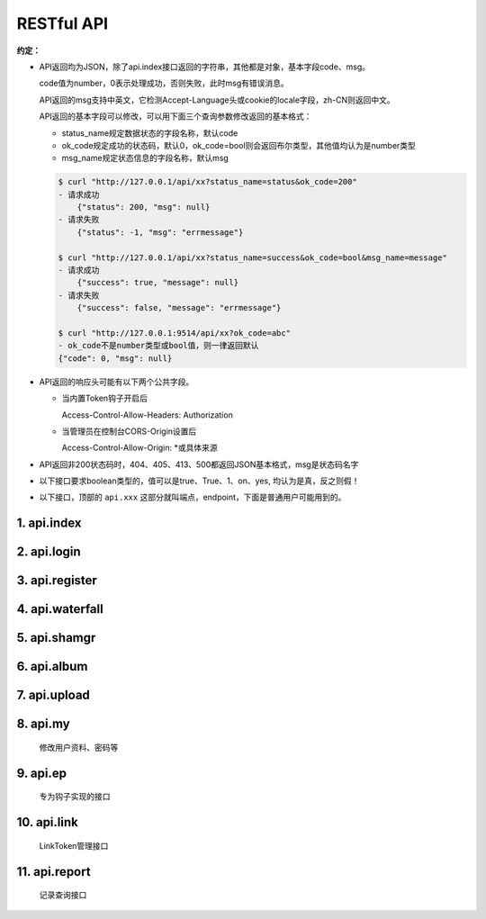 .. _picbed-api:

============
RESTful API
============

**约定：**

- API返回均为JSON，除了api.index接口返回的字符串，其他都是对象，基本字段code、msg。

  code值为number，0表示处理成功，否则失败，此时msg有错误消息。

  API返回的msg支持中英文，它检测Accept-Language头或cookie的locale字段，zh-CN则返回中文。

  API返回的基本字段可以修改，可以用下面三个查询参数修改返回的基本格式：

  - status_name规定数据状态的字段名称，默认code
  
  - ok_code规定成功的状态码，默认0，ok_code=bool则会返回布尔类型，其他值均认为是number类型
  
  - msg_name规定状态信息的字段名称，默认msg

  .. code-block:: bash

    $ curl "http://127.0.0.1/api/xx?status_name=status&ok_code=200"
    - 请求成功
        {"status": 200, "msg": null}
    - 请求失败
        {"status": -1, "msg": "errmessage"}

    $ curl "http://127.0.0.1/api/xx?status_name=success&ok_code=bool&msg_name=message"
    - 请求成功
        {"success": true, "message": null}
    - 请求失败
        {"success": false, "message": "errmessage"}

    $ curl "http://127.0.0.1:9514/api/xx?ok_code=abc"
    - ok_code不是number类型或bool值，则一律返回默认
    {"code": 0, "msg": null}

- API返回的响应头可能有以下两个公共字段。

  - 当内置Token钩子开启后

    Access-Control-Allow-Headers: Authorization

  - 当管理员在控制台CORS-Origin设置后
  
    Access-Control-Allow-Origin: \*或具体来源

- API返回非200状态码时，404、405、413、500都返回JSON基本格式，msg是状态码名字

- 以下接口要求boolean类型的，值可以是true、True、1、on、yes, 均认为是真，反之则假！

- 以下接口，顶部的 ``api.xxx`` 这部分就叫端点，endpoint，下面是普通用户可能用到的。

1. api.index
-------------

.. http:any:: /api/, /api/index

  Api首页，仅用来表明登录态，允许 :http:method:`post` :http:method:`get` 方法

  返回: Hello picbed(未登录)/<username>(已登录)

2. api.login
-------------

.. http:post:: /api/login
  
  登录接口

  :form username: 用户名
  :form password: 登录密码
  :form set_state: boolean: 是否设置登录态
  :form remember: boolean: 是否记住我(7d)
  :resjson string sid: SessionId
  :resjson string expire: 过期时间戳

  **示例：**

  .. http:example:: curl python-requests

    POST /api/login HTTP/1.0
    Host: 127.0.0.1:9514
    Content-Type: application/x-www-form-urlencoded

    username=xxx&&password=your-password-here


    HTTP/1.0 200 OK
    Content-Type: application/json

    {
        "code": 0,
        "sid": "xxxxxxx",
        "expire": 123456789
    }


3. api.register
-----------------

.. http:post:: /api/register
  
  注册接口

  :form username: 用户名
  :form password: 密码
  :form avatar: 头像地址
  :form nickname: 昵称
  :statuscode 404: 管理员关闭注册时

  **示例：**

  .. http:example:: curl python-requests

    POST /api/register HTTP/1.0
    Host: 127.0.0.1:9514
    Content-Type: application/x-www-form-urlencoded

    username=xxx&&password=your-password-here


    HTTP/1.0 200 OK
    Content-Type: application/json

    {
        "code": 0
    }

4. api.waterfall
-----------------

.. http:get:: /api/waterfall
  
  图片列表接口，要求登录，也允许 :http:method:`post` 方法查询。

  :query string sort: 根据图片上传时间排序，asc正序，desc倒序
  :query number page: 页数，从1开始
  :query number limit: 一次性返回条数，默认10
  :query boolean is_mgr: 要求以管理员级别查询（当然用户也得是管理员才行）
  :query string album: 查询相册，可以用逗号分隔查询多个相册
  :form album: 等于query查询参数的album
  :resjson number count: 用户的图片总数
  :resjson number pageCount: 根据limit和count计算的总页数
  :resjsonarr albums: 用户的相册列表 
  :resjsonarr data: 用户的图片列表
  :statuscode 403: 未登录时

  **示例：**

  .. http:example:: curl python-requests

    GET /api/waterfall HTTP/1.0
    Host: 127.0.0.1:9514
    Authorization: LinkToken Your-LinkToken-Value

    :query limit: 1


    HTTP/1.0 200 OK
    Content-Type: application/json

    {
        "albums": [
            "misc",
            "gif",
            "test",
            "LinkPlugin"
        ],
        "code": 0,
        "count": 57,
        "data": [
            {
                "agent": "homepage/0.5.5",
                "album": "",
                "ctime": 1589266897,
                "filename": "1589266897617.gif",
                "sender": "up2local",
                "senders": [
                    {
                        "code": 0,
                        "sender": "up2local",
                        "src": "http://127.0.0.1:9514/static/upload/admin/1589266897617.gif"
                    }
                ],
                "sha": "sha1.1589266897.6169922.80b939eca2183d30281bfdc29ba41aac8f8a21ed",
                "src": "http://127.0.0.1:9514/static/upload/admin/1589266897617.gif",
                "status": "enabled",
                "upload_path": "admin/",
                "user": "admin"
            }
        ],
        "msg": null,
        "pageCount": 57
    }


5. api.shamgr
-----------------

.. http:get:: /api/shamgr/<string:sha>
  
  图片详情接口

  :param sha: 图片的唯一标识
  :type sha: string
  :resjsonarr data: 图片详情（上述接口的图片列表中包含的就是此详情数据）
  :statuscode 404: 没有对应图片时

  **示例：**

  .. http:example:: curl python-requests

    GET /api/shamgr/sha1.xxxxxxx HTTP/1.0
    Host: 127.0.0.1:9514


    HTTP/1.0 200 OK
    Content-Type: application/json

    {
        "code": 0,
        "data": {
            "album": "",
            "src": "http://127.0.0.1:9514/static/upload/admin/1589266897617.gif",
            "sender": "up2local",
            "tpl": {
                "rST": ".. image:: http://127.0.0.1:9514/static/upload/admin/1589266897617.gif",
                "HTML": "<img src='http://127.0.0.1:9514/static/upload/admin/1589266897617.gif' alt='1589266897617.gif'>",
                "Markdown": "![1589266897617.gif](http://127.0.0.1:9514/static/upload/admin/1589266897617.gif)"
            },
            "agent": "homepage/0.5.5",
            "filename": "1589266897617.gif",
            "sha": "sha1.1589266897.6169922.80b939eca2183d30281bfdc29ba41aac8f8a21ed",
            "status": "enabled",
            "user": "admin",
            "upload_path": "admin/",
            "senders": null,
            "ctime": 1589266897
        }
    }

.. http:delete:: /api/shamgr/<string:sha>

  图片删除接口，要求登录，只有图片所属用户和管理员允许删除。

  :param sha: 图片的唯一标识
  :type sha: string
  :statuscode 404: 没有对应图片时
  :statuscode 403: 未登录或图片所属用户与请求用户不匹配

  **示例：**

  .. http:example:: curl python-requests

    DELETE /api/shamgr/sha1.xxxxxxx HTTP/1.0
    Host: 127.0.0.1:9514
    Authorization: LinkToken Your-LinkToken-Value

.. http:put:: /api/shamgr/<string:sha>

  图片数据更新接口，要求登录，只有图片所属用户和管理员允许修改。

  :param sha: 图片的唯一标识
  :type sha: string
  :query string Action: 更新指令，目前仅支持一个updateAlbum（更新相册名）
  :form album: 相册名
  :statuscode 404: 没有对应图片时
  :statuscode 403: 未登录或图片所属用户与请求用户不匹配

  **示例：**

  .. http:example:: curl python-requests

    PUT /api/shamgr/sha1.xxxxxxx HTTP/1.0
    Host: 127.0.0.1:9514
    Authorization: LinkToken Your-LinkToken-Value

    :query Action: updateAlbum

    album=newName


6. api.album
-----------------

.. http:get:: /api/album
  
  用户相册列表接口，要求登录，也允许 :http:method:`post` 方法查询。

  :resjsonarr data: 相册列表
  :resjson object counter: 每个相册中的图片数

  **示例：**

  .. http:example:: curl python-requests

    GET /api/album HTTP/1.0
    Host: 127.0.0.1:9514
    Authorization: LinkToken Your-LinkToken-Value


    HTTP/1.0 200 OK
    Content-Type: application/json

    {
        "msg": null,
        "code": 0,
        "data": [
            "misc",
            "gif",
            "test",
            "LinkPlugin"
        ],
        "counter": {
            "misc": 1,
            "gif": 1,
            "test": 7,
            "aaaaa": 1,
            "LinkPlugin": 2
        }
    }

7. api.upload
-----------------

.. http:post:: /api/upload
  
  图片上传接口，默认不允许匿名（可由管理员开启允许），有两种上传方式，
  文件域表单和base64。

  .. versionchanged:: 1.2.0

    三种上传方式，v1.2.0新增一种图片链接上传，picbed字段值为URL形式时，会
    尝试下载图片（URL符合规则且下载的确实是图片类型才能成功）

    上传方式优先级：文件域 > Image URL > Image base64

  获取上传数据的字段默认是picbed，管理员可以在控制台修改，但是不建议改，
  如果要改，首页上传会自动更新，但引用uploader.js在外部上传的话，那就需要
  设置 **name** 值，具体参考 :ref:`LinkToken-upload-plugin` ，有一个name选项
  可以设置其他值。

  :query string format: 指定图片地址的显示字段
  :form format: 等于query查询参数的format
  :form album: 图片所属相册（匿名时总是直接设置为anonymous）
  :form picbed: 上传字段名
  :form filename: 使用 **base64/url** 方式上传时此值有效，设定文件名
  :resjson string filename: 最终保存到服务器的文件名
  :resjson string sender: 保存图片的钩子名
  :resjson string api: 图片详情接口的地址 
  :resjson string src: 图片地址
  :statuscode 403: 管理员不允许匿名上传且用户未登录时

  .. tip::

    - 当接口获取不到文件时，判断picbed字段值，如果以http://或https://开头，
      那么进入Image URL上传流程，否则进入Image Base64上传流程。

    - Image URL上传，url要以系统允许的后缀结尾（如果不，除非提交了filename字段，
      否则认为不是Image URL，即无效），而且尝试请求URL时返回状态码是2xx或
      3xx、Content-Type是image类型时才有效。

      简而言之，是真正的图片链接才行。当然，被伪造也是可能的。

    - base64方式上传允许 `Data URI <https://developer.mozilla.org/docs/Web/HTTP/data_URIs>`_ 形式的！

    - 图片地址src是可以自定义的，利用format参数，允许使用最多一个点号。

      举例，默认返回{code:0, src:xx}

      - format=imgUrl  （这种情况最少需要两个字符）

        {code:0, imgUrl:xx}

      - format=data.src

        {code:0, data:{src:xx}}

      大概是这两种情况，src字段改名或者改为子对象中的字段。

      再结合顶部约定处的公共查询参数自定义返回的基本字段，此处src定制灵活度
      很高。


  **请求与响应示例：**

  .. http:example::

    POST /api/upload HTTP/1.0
    Host: 127.0.0.1:9514
    Authorization: LinkToken Your-LinkToken-Value


    HTTP/1.0 200 OK
    Content-Type: application/json

    {
        "src": "http://127.0.0.1:9514/static/upload/admin/1589362171435.jpg",
        "code": 0,
        "sender": "up2local",
        "filename": "1589362171435.jpg",
        "api": "http://127.0.0.1:9514/api/sha/sha1.1589362171.44.790d07c9a0fd7538ea9dc7c1ec208dbcd291ce35",
        "msg": null
    }

  **文件域上传示例：**

  - curl

    .. code-block:: bash

        $ curl -H "Authorization: LinkToken xxxx" -XPOST \
          http://127.0.0.1:9514/api/upload -F "picbed=@上传的图片路径"

  - python

    .. code-block:: python

        files = {
            'picbed': (filename, open("图片", "rb"))
        }
        headers = {"Authorization": "LinkToken xxxx"}
        requests.post(
            "http://127.0.0.1:9514/api/upload",
            files=files,
            headers=headers,
        ).json()


  **Image Base64上传示例：**

  - curl

    .. code-block:: bash

        $ curl -H "Authorization: LinkToken xxxx" -XPOST \
          http://127.0.0.1:9514/api/upload -d picbed="图片base64编码" -d filename="test.jpg"

  - python

    .. code-block:: python

        headers = {"Authorization": "LinkToken xxxx"}
        requests.post(
            "http://127.0.0.1:9514/api/upload",
            data=dict(
                picbed="data:image/jpg;base64,图片base64编码"
            ),
            headers=headers,
        ).json()

  - ajax

    .. code-block:: javascript

        $.ajax({
            url: 'http://127.0.0.1:9514/api/upload',
            method:'POST',
            data: {picbed: 'data:image/png;base64,图片base64编码'},
            success:function(res){
                console.log(res);
            }
        });

  **Image URL上传示例：**

  - curl

    .. code-block:: bash

        $ url=https://hbimg.huabanimg.com/6b7b7456a3cb7b1b149be2463dca29c18e8c03c2bd0c-DcxKZ5
        $ curl -XPOST -H "Authorization: LinkToken xxxx" \
          http://127.0.0.1:9514/api/upload -d picbed="${url}"
        {
            "msg": "No file or image format error",
            "code": 1
        }
        $ curl -XPOST -H "Authorization: LinkToken xxxx" \
          http://127.0.0.1:9514/api/upload -d picbed="${url}" -d filename="test.jpg"
        {
            "code": 0
            "src": "xxx"
        }

  - python

    .. code-block:: python

        headers = {"Authorization": "LinkToken xxxx"}
        requests.post(
            "http://127.0.0.1:9514/api/upload",
            data=dict(
                picbed="https://xxxx.com/your-image.png"
            ),
            headers=headers,
        ).json()

8. api.my
-----------

  修改用户资料、密码等

9. api.ep
----------

  专为钩子实现的接口

10. api.link
--------------

  LinkToken管理接口

11. api.report
---------------

  记录查询接口

